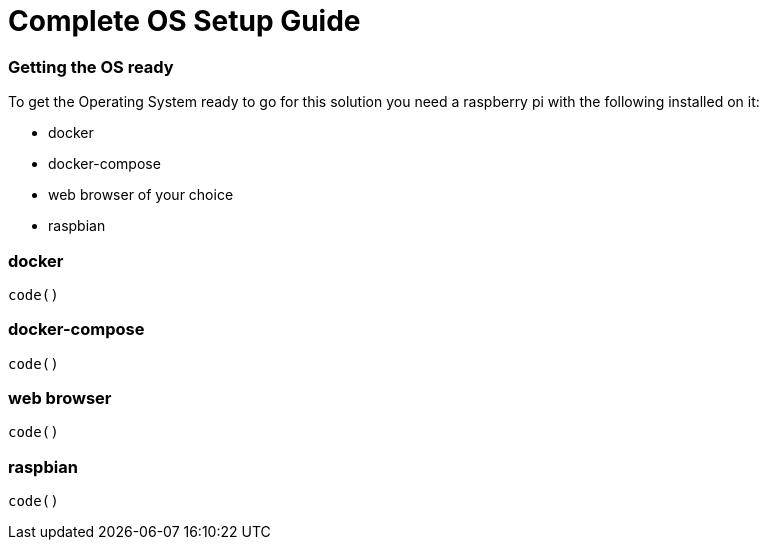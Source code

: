 = Complete OS Setup Guide

=== Getting the OS ready

To get the Operating System ready to go for this solution you need a raspberry pi with the following installed on it:

* docker
* docker-compose
* web browser of your choice
* raspbian


=== docker


----
code()
----


=== docker-compose


----
code()
----


=== web browser

----
code()
----


=== raspbian


----
code()
----